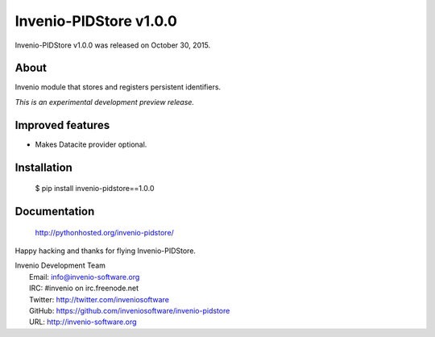 =========================
 Invenio-PIDStore v1.0.0
=========================

Invenio-PIDStore v1.0.0 was released on October 30, 2015.

About
-----

Invenio module that stores and registers persistent identifiers.

*This is an experimental development preview release.*

Improved features
-----------------

- Makes Datacite provider optional.

Installation
------------

   $ pip install invenio-pidstore==1.0.0

Documentation
-------------

   http://pythonhosted.org/invenio-pidstore/

Happy hacking and thanks for flying Invenio-PIDStore.

| Invenio Development Team
|   Email: info@invenio-software.org
|   IRC: #invenio on irc.freenode.net
|   Twitter: http://twitter.com/inveniosoftware
|   GitHub: https://github.com/inveniosoftware/invenio-pidstore
|   URL: http://invenio-software.org
